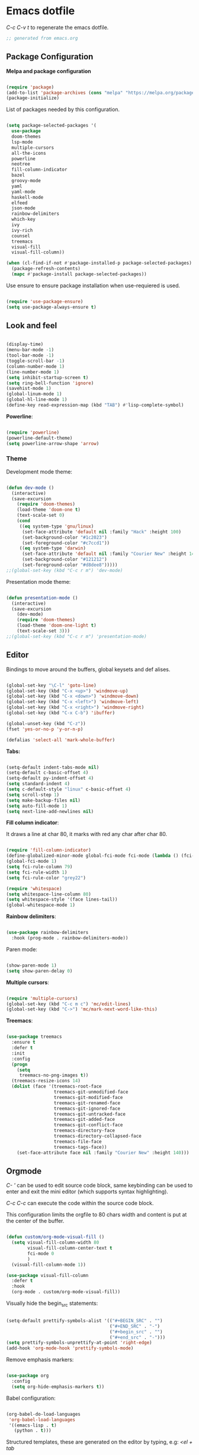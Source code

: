 #+title emacs configuration
#+property: header-args emacs-lisp :tangle ./.emacs

* Emacs dotfile

/C-c C-v t/ to regenerate the emacs dotfile.
#+begin_src emacs-lisp
;; generated from emacs.org
#+end_src

** Package Configuration

*Melpa and package configuration*

#+begin_src emacs-lisp

(require 'package)
(add-to-list 'package-archives (cons "melpa" "https://melpa.org/packages/") t)
(package-initialize)

#+end_src

List of packages needed by this configuration.

#+begin_src emacs-lisp

(setq package-selected-packages '(
  use-package
  doom-themes
  lsp-mode
  multiple-cursors 
  all-the-icons
  powerline
  neotree
  fill-column-indicator
  bazel
  groovy-mode
  yaml
  yaml-mode
  haskell-mode
  elfeed
  json-mode
  rainbow-delimiters
  which-key
  ivy
  ivy-rich
  counsel
  treemacs
  visual-fill
  visual-fill-column))

(when (cl-find-if-not #'package-installed-p package-selected-packages)
  (package-refresh-contents)
  (mapc #'package-install package-selected-packages))

#+end_src

Use ensure to ensure package installation when use-requiered is used.

#+begin_src emacs-lisp

(require 'use-package-ensure)
(setq use-package-always-ensure t)

#+end_src


** Look and feel

#+begin_src emacs-lisp

(display-time)
(menu-bar-mode -1)
(tool-bar-mode -1)
(toggle-scroll-bar -1)
(column-number-mode 1)
(line-number-mode 1)
(setq inhibit-startup-screen t)
(setq ring-bell-function 'ignore)
(savehist-mode 1)
(global-linum-mode 1)
(global-hl-line-mode 1)
(define-key read-expression-map (kbd "TAB") #'lisp-complete-symbol)

#+end_src

*Powerline*:

#+begin_src emacs-lisp

(require 'powerline)
(powerline-default-theme)
(setq powerline-arrow-shape 'arrow)

#+end_src


*** Theme

Development mode theme:
    
#+begin_src emacs-lisp

(defun dev-mode ()
  (interactive)
  (save-excursion
    (require 'doom-themes)
    (load-theme 'doom-one t)
    (text-scale-set 0)
    (cond
     ((eq system-type 'gnu/linux)
      (set-face-attribute 'default nil :family "Hack" :height 100)
      (set-background-color "#1c2023")
      (set-foreground-color "#c7ccd1"))
     ((eq system-type 'darwin)
      (set-face-attribute 'default nil :family "Courier New" :height 140)
      (set-background-color "#121212")
      (set-foreground-color "#d8dee8")))))
;;(global-set-key (kbd "C-c r m") 'dev-mode)
      
#+end_src

Presentation mode theme:

#+begin_src emacs-lisp

(defun presentation-mode ()
  (interactive)
  (save-excursion
    (dev-mode)
    (require 'doom-themes)
    (load-theme 'doom-one-light t)
    (text-scale-set 3)))
;;(global-set-key (kbd "C-c r m") 'presentation-mode)

#+end_src


** Editor

Bindings to move around the buffers, global keysets and def alises.

#+begin_src emacs-lisp

(global-set-key "\C-l" 'goto-line)
(global-set-key (kbd "C-x <up>") 'windmove-up)
(global-set-key (kbd "C-x <down>") 'windmove-down)
(global-set-key (kbd "C-x <left>") 'windmove-left)
(global-set-key (kbd "C-x <right>") 'windmove-right)
(global-set-key (kbd "C-x C-b") 'ibuffer)

(global-unset-key (kbd "C-z"))
(fset 'yes-or-no-p 'y-or-n-p)

(defalias 'select-all 'mark-whole-buffer)

#+end_src

*Tabs:*

#+begin_src emacs-lisp

(setq-default indent-tabs-mode nil)
(setq-default c-basic-offset 4)
(setq-default py-indent-offset 4)
(setq standard-indent 4)
(setq c-default-style "linux" c-basic-offset 4)
(setq scroll-step 1)
(setq make-backup-files nil)
(setq auto-fill-mode 1)
(setq next-line-add-newlines nil)

#+end_src

*Fill column indicator*:

It draws a line at char 80, it marks with red any char after char 80.

#+begin_src emacs-lisp

(require 'fill-column-indicator)
(define-globalized-minor-mode global-fci-mode fci-mode (lambda () (fci-mode 1)))
(global-fci-mode 1)
(setq fci-rule-column 79)
(setq fci-rule-width 1)
(setq fci-rule-color "grey22")

(require 'whitespace)
(setq whitespace-line-column 80)
(setq whitespace-style '(face lines-tail))
(global-whitespace-mode 1)

#+end_src

*Rainbow delimiters*:

#+begin_src emacs-lisp

(use-package rainbow-delimiters
  :hook (prog-mode . rainbow-delimiters-mode))
  
#+end_src

Paren mode:

#+begin_src emacs-lisp

(show-paren-mode 1)
(setq show-paren-delay 0)

#+end_src

*Multiple cursors*:

#+begin_src emacs-lisp

(require 'multiple-cursors)
(global-set-key (kbd "C-c m c") 'mc/edit-lines)
(global-set-key (kbd "C->") 'mc/mark-next-word-like-this)

#+end_src

*Treemacs*:

#+begin_src emacs-lisp

(use-package treemacs
  :ensure t
  :defer t
  :init
  :config
  (progn
    (setq
     treemacs-no-png-images t))
  (treemacs-resize-icons 14)
  (dolist (face '(treemacs-root-face
                  treemacs-git-unmodified-face
                  treemacs-git-modified-face
                  treemacs-git-renamed-face
                  treemacs-git-ignored-face
                  treemacs-git-untracked-face
                  treemacs-git-added-face
                  treemacs-git-conflict-face
                  treemacs-directory-face
                  treemacs-directory-collapsed-face
                  treemacs-file-face
                  treemacs-tags-face))
    (set-face-attribute face nil :family "Courier New" :height 140)))

#+end_src



** Orgmode

/C- '/ can be used to edit source code block, same keybinding can be used to
enter and exit the mini editor (which supports syntax highlighting).

/C-c C-c/ can execute the code within the source code block.
   
This configuration limits the orgfile to 80 chars width and content is put
at the center of the buffer.

#+begin_src emacs-lisp

(defun custom/org-mode-visual-fill ()
  (setq visual-fill-column-width 80
        visual-fill-column-center-text t
        fci-mode 0
        )
  (visual-fill-column-mode 1))

(use-package visual-fill-column
  :defer t
  :hook
  (org-mode . custom/org-mode-visual-fill))

#+end_src

Visually hide the begin_src statements:

#+begin_src emacs-lisp

(setq-default prettify-symbols-alist '(("#+BEGIN_SRC" . "")
                                       ("#+END_SRC" . "-")
                                       ("#+begin_src" . "")
                                       ("#+end_src" . "-")))
(setq prettify-symbols-unprettify-at-point 'right-edge)
(add-hook 'org-mode-hook 'prettify-symbols-mode)

#+end_src

Remove emphasis markers:

#+begin_src emacs-lisp

(use-package org
  :config
  (setq org-hide-emphasis-markers t))

#+end_src

Babel configuration:

#+begin_src emacs-lisp

(org-babel-do-load-languages
 'org-babel-load-languages
 '((emacs-lisp . t)
   (python . t)))

#+end_src

Structured templates, these are generated on the editor by typing, e.g:
/<el + tab/

#+begin_src emacs-lisp

(require 'org-tempo)
(add-to-list 'org-structure-template-alist '("sh" . "src shell"))
(add-to-list 'org-structure-template-alist '("el" . "src emacs-lisp"))
(add-to-list 'org-structure-template-alist '("py" . "src python"))

#+end_src

Other org configuration:

Don't ask code-execution confirmation:

#+begin_src emacs-lisp

(setq org-confirm-babel-evaluate nil)

#+end_src

Add src lang modes to org, use this as, e.g.: /#+begin_src conf-unix/

#+begin_src emacs-lisp

(push '("conf-unix" . conf-unix) org-src-lang-modes)

#+end_src

Tangle configuration:

#+begin_src emacs-lisp

(defun custom/org-babel-tangle-config()
  (when (string-equal (buffer-file-name)
                      (expand-file-name "some/absolute/path/emacs.org"))
    ;; let dynamic scoping?
    (let ((org-confirm-babel-evaluate-nil))
      (org-babel-table))))

(add-hook 'org-mode-hook
  (lambda ()
  (add-hook 'after-save-hook #'custom/org-babel-tangle-config)))

#+end_src


** Elfeed

This is a feed reader within emacs:

#+begin_src emacs-lisp

(setq elfeed-feeds (quote
  (("https://news.ycombinator.com/rss" tech hackernews)
   ("https://blog.tartanllama.xyz/feed.xml" programming cpp)
   ("https://linuxnewbieguide.org/feed/" tech linux))))

#+end_src

It is possible to change the default browser, e.g.:

/(setq browse-url-browser-function 'eww-browse-url)/


** Ivy

#+begin_src emacs-lisp

(use-package ivy-rich
  :init
  (ivy-rich-mode 1))
  
#+end_src


** Visual aids

*Which Key*:

This is triggered with /C-h {v,f}/, v stands for variable, f for functions, etc.

#+begin_src emacs-lisp

(use-package which-key
  :init (which-key-mode)
  :diminish which-key-mode
  :config
  (setq which-key-idle-delay 1))
  
#+end_src

*Counsel*:

#+begin_src emacs-lisp

(use-package counsel
  :bind (("M-x" . counsel-M-x)
         ("C-x b" . counsel-ibuffer)
         ("C-x C-f" . counsel-find-file)
         :map minibuffer-local-map
         ("C-r" . 'counsel-minubuffer-history))
  :config
  ;; avoid start search with ^
  (setq ivy-initial-inputs-alist nil))

#+end_src


** LSP Mode

#+begin_src emacs-lisp

(use-package lsp-mode
  :commands (lsp lsp-deferred)
  :init
  (setq lsp-keymap-prefix "C-c l")
  :config
  (lsp-enable-which-key-integration t)
  :hook (rust-mode . lsp))

(setq lsp-prefer-capf t)
(setq lsp-completion-provider :capf)
(setq lsp-completion-enable t)
#+end_src


** Language specific configuration

*** Rust

LSP rust configuration: https://emacs-lsp.github.io/lsp-mode/page/lsp-rust-rls/

- rustup update
- rustup component add rls rust-analysis rust-src

#+begin_src emacs-lisp

(use-package rust-mode
  :ensure t)

#+end_src


** Final section and comments


#+begin_src emacs-lisp

(dev-mode)

#+end_src

#+begin_src emacs-lisp

;; eof
;; below this line, there's pure garbage

#+end_src
